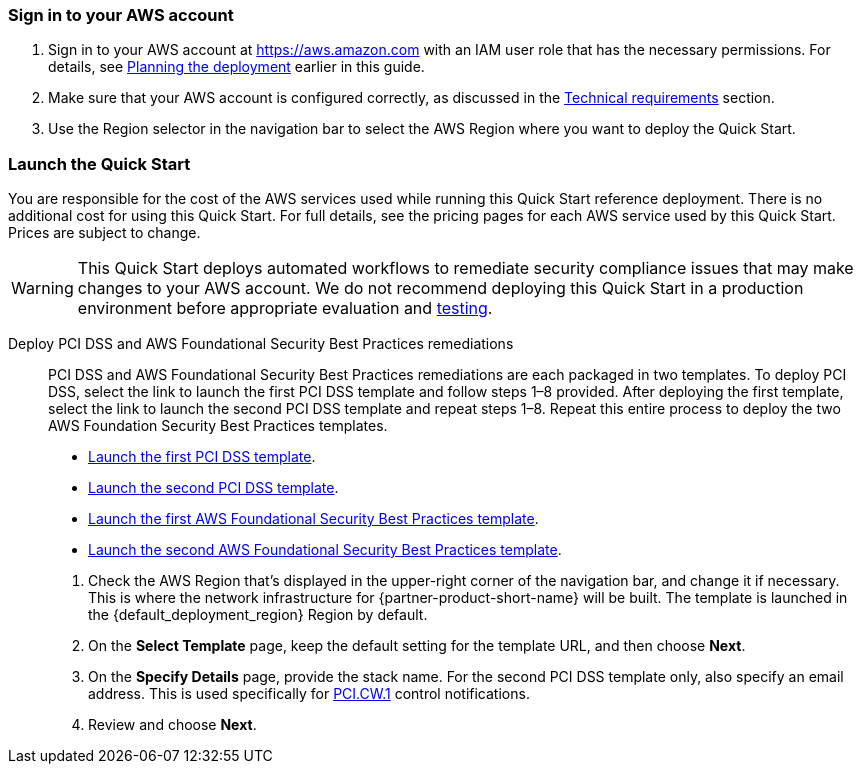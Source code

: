 // We need to work around Step numbers here if we are going to potentially exclude the AMI subscription
=== Sign in to your AWS account

. Sign in to your AWS account at https://aws.amazon.com with an IAM user role that has the necessary permissions. For details, see link:#_planning_the_deployment[Planning the deployment] earlier in this guide.
. Make sure that your AWS account is configured correctly, as discussed in the link:#_technical_requirements[Technical requirements] section.
. Use the Region selector in the navigation bar to select the AWS Region where you want to deploy the Quick Start.

// Optional based on Marketplace listing. Not to be edited
ifdef::marketplace_subscription[]
=== Subscribe to the {partner-product-short-name} AMI

This Quick Start requires a subscription to the Amazon Machine Image (AMI) for {partner-product-short-name} in AWS Marketplace.

. Sign in to your AWS account.
. {marketplace_listing_url}[Open the page for the {partner-product-short-name} AMI in AWS Marketplace], and then choose *Continue to Subscribe*.
. Review the terms and conditions for software usage, and then choose *Accept Terms*. +
  A confirmation page loads, and an email confirmation is sent to the account owner. For detailed subscription instructions, see the https://aws.amazon.com/marketplace/help/200799470[AWS Marketplace documentation^].

. When the subscription process is complete, exit out of AWS Marketplace without further action. *Do not* provision the software from AWS Marketplace—the Quick Start deploys the AMI for you.
endif::marketplace_subscription[]
// \Not to be edited

=== Launch the Quick Start
You are responsible for the cost of the AWS services used while running this Quick Start reference deployment. There is no additional cost for using this Quick Start. For full details, see the pricing pages for each AWS service used by this Quick Start. Prices are subject to change.

WARNING: This Quick Start deploys automated workflows to remediate security compliance issues that may make changes to your AWS account. We do not recommend deploying this Quick Start in a production environment before appropriate evaluation and link:#_test_the_deployment[testing].

Deploy PCI DSS and AWS Foundational Security Best Practices remediations::
PCI DSS and AWS Foundational Security Best Practices remediations are each packaged in two templates. To deploy PCI DSS, select the link to launch the first PCI DSS template and follow steps 1–8 provided. After deploying the first template, select the link to launch the second PCI DSS template and repeat steps 1–8. Repeat this entire process to deploy the two AWS Foundation Security Best Practices templates.

* https://fwd.aws/KDjxv[Launch the first PCI DSS template^].
* https://fwd.aws/bnKqj[Launch the second PCI DSS template^].
* https://fwd.aws/z7bKp[Launch the first AWS Foundational Security Best Practices template^].
* https://fwd.aws/m376K[Launch the second AWS Foundational Security Best Practices template^].

[start=1]
. Check the AWS Region that’s displayed in the upper-right corner of the navigation bar, and change it if necessary. This is where the network infrastructure for {partner-product-short-name} will be built. The template is launched in the {default_deployment_region} Region by default.
. On the *Select Template* page, keep the default setting for the template URL, and then choose *Next*.
. On the *Specify Details* page, provide the stack name. For the second PCI DSS template only, also specify an email address. This is used specifically for link:#_coverage[PCI.CW.1] control notifications. 
. Review and choose *Next*.